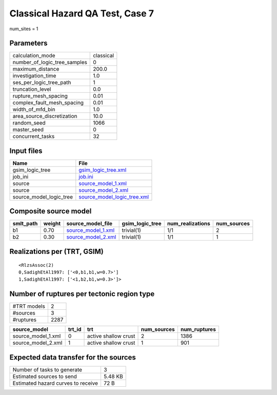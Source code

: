 Classical Hazard QA Test, Case 7
================================

num_sites = 1

Parameters
----------
============================ =========
calculation_mode             classical
number_of_logic_tree_samples 0        
maximum_distance             200.0    
investigation_time           1.0      
ses_per_logic_tree_path      1        
truncation_level             0.0      
rupture_mesh_spacing         0.01     
complex_fault_mesh_spacing   0.01     
width_of_mfd_bin             1.0      
area_source_discretization   10.0     
random_seed                  1066     
master_seed                  0        
concurrent_tasks             32       
============================ =========

Input files
-----------
======================= ============================================================
Name                    File                                                        
======================= ============================================================
gsim_logic_tree         `gsim_logic_tree.xml <gsim_logic_tree.xml>`_                
job_ini                 `job.ini <job.ini>`_                                        
source                  `source_model_1.xml <source_model_1.xml>`_                  
source                  `source_model_2.xml <source_model_2.xml>`_                  
source_model_logic_tree `source_model_logic_tree.xml <source_model_logic_tree.xml>`_
======================= ============================================================

Composite source model
----------------------
========= ====== ========================================== =============== ================ ===========
smlt_path weight source_model_file                          gsim_logic_tree num_realizations num_sources
========= ====== ========================================== =============== ================ ===========
b1        0.70   `source_model_1.xml <source_model_1.xml>`_ trivial(1)      1/1              2          
b2        0.30   `source_model_2.xml <source_model_2.xml>`_ trivial(1)      1/1              1          
========= ====== ========================================== =============== ================ ===========

Realizations per (TRT, GSIM)
----------------------------

::

  <RlzsAssoc(2)
  0,SadighEtAl1997: ['<0,b1,b1,w=0.7>']
  1,SadighEtAl1997: ['<1,b2,b1,w=0.3>']>

Number of ruptures per tectonic region type
-------------------------------------------
=========== ====
#TRT models 2   
#sources    3   
#ruptures   2287
=========== ====

================== ====== ==================== =========== ============
source_model       trt_id trt                  num_sources num_ruptures
================== ====== ==================== =========== ============
source_model_1.xml 0      active shallow crust 2           1386        
source_model_2.xml 1      active shallow crust 1           901         
================== ====== ==================== =========== ============

Expected data transfer for the sources
--------------------------------------
================================== =======
Number of tasks to generate        3      
Estimated sources to send          5.48 KB
Estimated hazard curves to receive 72 B   
================================== =======